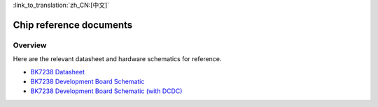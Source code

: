 
:link_to_translation:`zh_CN:[中文]`

Chip reference documents
===========================

Overview
---------------------------

Here are the relevant datasheet and hardware schematics for reference.

- `BK7238 Datasheet <../../../hw_doc/BK7238_Datasheet_V1.9.pdf>`_ 

- `BK7238 Development Board Schematic <../../../hw_doc/SCH-BK7238_QFN32_4X4_MODULE_V1.2.pdf>`_ 

- `BK7238 Development Board Schematic (with DCDC) <../../../hw_doc/SCH-BK7238LP_QFN32_4X4_Module_V2.4.pdf>`_ 
